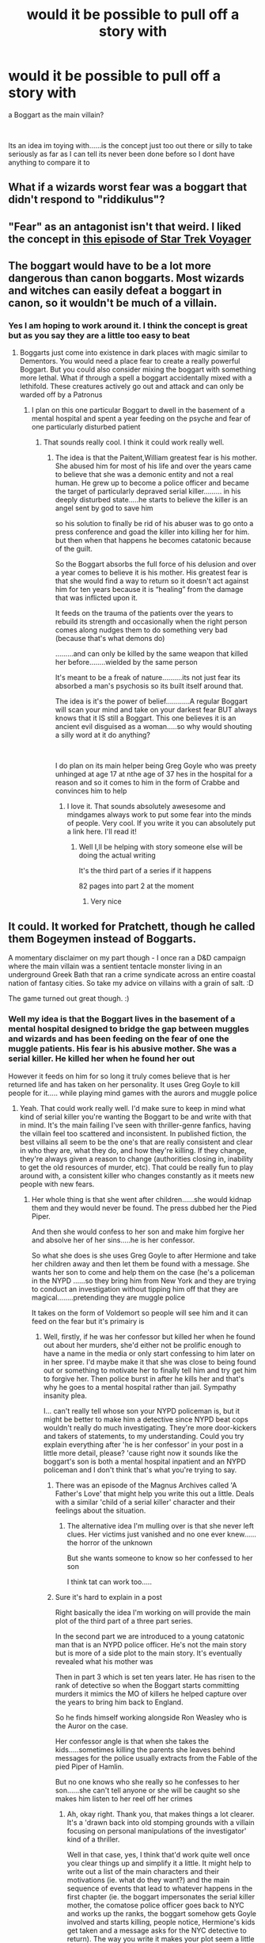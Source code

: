 #+TITLE: would it be possible to pull off a story with

* would it be possible to pull off a story with
:PROPERTIES:
:Author: Thorfan23
:Score: 6
:DateUnix: 1578687175.0
:DateShort: 2020-Jan-10
:FlairText: Discussion
:END:
a Boggart as the main villain?

​

Its an idea im toying with......is the concept just too out there or silly to take seriously as far as I can tell its never been done before so I dont have anything to compare it to


** What if a wizards worst fear was a boggart that didn't respond to "riddikulus"?
:PROPERTIES:
:Author: swolebird
:Score: 7
:DateUnix: 1578701560.0
:DateShort: 2020-Jan-11
:END:


** "Fear" as an antagonist isn't that weird. I liked the concept in [[https://en.wikipedia.org/wiki/The_Thaw_(Star_Trek:_Voyager][this episode of Star Trek Voyager]]
:PROPERTIES:
:Author: Lord-Potter-Black
:Score: 2
:DateUnix: 1578692619.0
:DateShort: 2020-Jan-11
:END:


** The boggart would have to be a lot more dangerous than canon boggarts. Most wizards and witches can easily defeat a boggart in canon, so it wouldn't be much of a villain.
:PROPERTIES:
:Author: 420SwagBro
:Score: 2
:DateUnix: 1578696463.0
:DateShort: 2020-Jan-11
:END:

*** Yes I am hoping to work around it. I think the concept is great but as you say they are a little too easy to beat
:PROPERTIES:
:Author: Thorfan23
:Score: 1
:DateUnix: 1578696993.0
:DateShort: 2020-Jan-11
:END:

**** Boggarts just come into existence in dark places with magic similar to Dementors. You would need a place fear to create a really powerful Boggart. But you could also consider mixing the boggart with something more lethal. What if through a spell a boggart accidentally mixed with a lethifold. These creatures actively go out and attack and can only be warded off by a Patronus
:PROPERTIES:
:Author: Quine_
:Score: 1
:DateUnix: 1578829880.0
:DateShort: 2020-Jan-12
:END:

***** I plan on this one particular Boggart to dwell in the basement of a mental hospital and spent a year feeding on the psyche and fear of one particularly disturbed patient
:PROPERTIES:
:Author: Thorfan23
:Score: 1
:DateUnix: 1578842212.0
:DateShort: 2020-Jan-12
:END:

****** That sounds really cool. I think it could work really well.
:PROPERTIES:
:Author: Quine_
:Score: 1
:DateUnix: 1578870563.0
:DateShort: 2020-Jan-13
:END:

******* The idea is that the Paitent,William greatest fear is his mother. She abused him for most of his life and over the years came to believe that she was a demonic entity and not a real human. He grew up to become a police officer and became the target of particularly depraved serial killer......... in his deeply disturbed state.....he starts to believe the killer is an angel sent by god to save him

so his solution to finally be rid of his abuser was to go onto a press conference and goad the killer into killing her for him. but then when that happens he becomes catatonic because of the guilt.

So the Boggart absorbs the full force of his delusion and over a year comes to believe it is his mother. His greatest fear is that she would find a way to return so it doesn't act against him for ten years because it is “healing” from the damage that was inflicted upon it.

It feeds on the trauma of the patients over the years to rebuild its strength and occasionally when the right person comes along nudges them to do something very bad (because that's what demons do)

.........and can only be killed by the same weapon that killed her before........wielded by the same person

It's meant to be a freak of nature..........its not just fear its absorbed a man's psychosis so its built itself around that.

The idea is it's the power of belief............A regular Boggart will scan your mind and take on your darkest fear BUT always knows that it IS still a Boggart. This one believes it is an ancient evil disguised as a woman.....so why would shouting a silly word at it do anything?

​

I do plan on its main helper being Greg Goyle who was preety unhinged at age 17 at nthe age of 37 hes in the hospital for a reason and so it comes to him in the form of Crabbe and convinces him to help
:PROPERTIES:
:Author: Thorfan23
:Score: 1
:DateUnix: 1578907682.0
:DateShort: 2020-Jan-13
:END:

******** I love it. That sounds absolutely awesesome and mindgames always work to put some fear into the minds of people. Very cool. If you write it you can absolutely put a link here. I'll read it!
:PROPERTIES:
:Author: Quine_
:Score: 1
:DateUnix: 1579037512.0
:DateShort: 2020-Jan-15
:END:

********* Well I,ll be helping with story someone else will be doing the actual writing

It's the third part of a series if it happens

82 pages into part 2 at the moment
:PROPERTIES:
:Author: Thorfan23
:Score: 2
:DateUnix: 1579038162.0
:DateShort: 2020-Jan-15
:END:

********** Very nice
:PROPERTIES:
:Author: Quine_
:Score: 1
:DateUnix: 1579038283.0
:DateShort: 2020-Jan-15
:END:


** It could. It worked for Pratchett, though he called them Bogeymen instead of Boggarts.

A momentary disclaimer on my part though - I once ran a D&D campaign where the main villain was a sentient tentacle monster living in an underground Greek Bath that ran a crime syndicate across an entire coastal nation of fantasy cities. So take my advice on villains with a grain of salt. :D

The game turned out great though. :)
:PROPERTIES:
:Author: Avalon1632
:Score: 5
:DateUnix: 1578690353.0
:DateShort: 2020-Jan-11
:END:

*** Well my idea is that the Boggart lives in the basement of a mental hospital designed to bridge the gap between muggles and wizards and has been feeding on the fear of one the muggle patients. His fear is his abusive mother. She was a serial killer. He killed her when he found her out

However it feeds on him for so long it truly comes believe that is her returned life and has taken on her personality. It uses Greg Goyle to kill people for it..... while playing mind games with the aurors and muggle police
:PROPERTIES:
:Author: Thorfan23
:Score: 5
:DateUnix: 1578691026.0
:DateShort: 2020-Jan-11
:END:

**** Yeah. That could work really well. I'd make sure to keep in mind what kind of serial killer you're wanting the Boggart to be and write with that in mind. It's the main failing I've seen with thriller-genre fanfics, having the villain feel too scattered and inconsistent. In published fiction, the best villains all seem to be the one's that are really consistent and clear in who they are, what they do, and how they're killing. If they change, they're always given a reason to change (authorities closing in, inability to get the old resources of murder, etc). That could be really fun to play around with, a consistent killer who changes constantly as it meets new people with new fears.
:PROPERTIES:
:Author: Avalon1632
:Score: 2
:DateUnix: 1578692962.0
:DateShort: 2020-Jan-11
:END:

***** Her whole thing is that she went after children......she would kidnap them and they would never be found. The press dubbed her the Pied Piper.

And then she would confess to her son and make him forgive her and absolve her of her sins.....he is her confessor.

So what she does is she uses Greg Goyle to after Hermione and take her children away and then let them be found with a message. She wants her son to come and help them on the case (he's a policeman in the NYPD ......so they bring him from New York and they are trying to conduct an investigation without tipping him off that they are magical........pretending they are muggle police

It takes on the form of Voldemort so people will see him and it can feed on the fear but it's primairy is
:PROPERTIES:
:Author: Thorfan23
:Score: 3
:DateUnix: 1578693976.0
:DateShort: 2020-Jan-11
:END:

****** Well, firstly, if he was her confessor but killed her when he found out about her murders, she'd either not be prolific enough to have a name in the media or only start confessing to him later on in her spree. I'd maybe make it that she was close to being found out or something to motivate her to finally tell him and try get him to forgive her. Then police burst in after he kills her and that's why he goes to a mental hospital rather than jail. Sympathy insanity plea.

I... can't really tell whose son your NYPD policeman is, but it might be better to make him a detective since NYPD beat cops wouldn't really do much investigating. They're more door-kickers and takers of statements, to my understanding. Could you try explain everything after 'he is her confessor' in your post in a little more detail, please? 'cause right now it sounds like the boggart's son is both a mental hospital inpatient and an NYPD policeman and I don't think that's what you're trying to say.
:PROPERTIES:
:Author: Avalon1632
:Score: 1
:DateUnix: 1578694569.0
:DateShort: 2020-Jan-11
:END:

******* There was an episode of the Magnus Archives called 'A Father's Love' that might help you write this out a little. Deals with a similar 'child of a serial killer' character and their feelings about the situation.
:PROPERTIES:
:Author: Avalon1632
:Score: 1
:DateUnix: 1578694635.0
:DateShort: 2020-Jan-11
:END:

******** The alternative idea I'm mulling over is that she never left clues. Her victims just vanished and no one ever knew......the horror of the unknown

But she wants someone to know so her confessed to her son

I think tat can work too.....
:PROPERTIES:
:Author: Thorfan23
:Score: 1
:DateUnix: 1578696367.0
:DateShort: 2020-Jan-11
:END:


******* Sure it's hard to explain in a post

Right basically the idea I'm working on will provide the main plot of the third part of a three part series.

In the second part we are introduced to a young catatonic man that is an NYPD police officer. He's not the main story but is more of a side plot to the main story. It's eventually revealed what his mother was

Then in part 3 which is set ten years later. He has risen to the rank of detective so when the Boggart starts committing murders it mimics the MO of killers he helped capture over the years to bring him back to England.

So he finds himself working alongside Ron Weasley who is the Auror on the case.

Her confessor angle is that when she takes the kids.....sometimes killing the parents she leaves behind messages for the police usually extracts from the Fable of the pied Piper of Hamlin.

But no one knows who she really so he confesses to her son......she can't tell anyone or she will be caught so she makes him listen to her reel off her crimes
:PROPERTIES:
:Author: Thorfan23
:Score: 1
:DateUnix: 1578695379.0
:DateShort: 2020-Jan-11
:END:

******** Ah, okay right. Thank you, that makes things a lot clearer. It's a 'drawn back into old stomping grounds with a villain focusing on personal manipulations of the investigator' kind of a thriller.

Well in that case, yes, I think that'd work quite well once you clear things up and simplify it a little. It might help to write out a list of the main characters and their motivations (ie. what do they want?) and the main sequence of events that lead to whatever happens in the first chapter (ie. the boggart impersonates the serial killer mother, the comatose police officer goes back to NYC and works up the ranks, the boggart somehow gets Goyle involved and starts killing, people notice, Hermione's kids get taken and a message asks for the NYC detective to return). The way you write it makes your plot seem a little convoluted, so simplifying will help. At the very least, it'd let you ask for advice on this subreddit a little more easily. :)

It also might help to work out the Boggart's motivations a bit more. You say it wants the NYPD son to come to England to work on its case, so why does it want that? It mimicking the MOs of past people he caught would make it more likely to get caught so it has to have a reason not to take the self-preservation path. Is it trying to get caught after a chase so the son will forgive it, for example? What's the goal there? Even crazed lunatics have a goal that makes sense to them.

Other than that, and to answer your original question, yes. This could really work. Just prepare to get comments on how this wouldn't be possible with canon interpretations of Boggarts. I'd enjoy your take, but some people in this fandom really don't like new views on things sometimes.
:PROPERTIES:
:Author: Avalon1632
:Score: 1
:DateUnix: 1578696661.0
:DateShort: 2020-Jan-11
:END:

********* Thanks so much for your help. It's hard to summarise what is essentially two stories. The second story in the series does the leg work of explaining the woman to an extent. Through exposition .....the third story goes more into it and just how she operates

It's just difficult explaining it all concisely.......it does make more sense in the actual story.

As for what she wants...... revenge. She wants to break him basically to show her superiority.

Also why wouldn't people like it? I thought Boggarts could sometimes take on a specific form and stay in that form permanently
:PROPERTIES:
:Author: Thorfan23
:Score: 1
:DateUnix: 1578697318.0
:DateShort: 2020-Jan-11
:END:

********** Sure, always happy to help more stories get written. :)

Yeah, I get it, but it will totally help to work on that summary. Trust me, knowing your story well enough to explain it in a step-by-step way will make writing something this complicated far easier on you.
:PROPERTIES:
:Author: Avalon1632
:Score: 1
:DateUnix: 1578697905.0
:DateShort: 2020-Jan-11
:END:

*********** Oh don't worry I've got a summary written on the computer plus Part 2 isn't finished yet. This is just an idea for a possible continuation more a spinoff to the main story
:PROPERTIES:
:Author: Thorfan23
:Score: 1
:DateUnix: 1578698122.0
:DateShort: 2020-Jan-11
:END:

************ Ah, okay. Cool. Well, good luck with it and I hope to see a link at some point in the future. :)
:PROPERTIES:
:Author: Avalon1632
:Score: 1
:DateUnix: 1578699001.0
:DateShort: 2020-Jan-11
:END:

************* I hope so to
:PROPERTIES:
:Author: Thorfan23
:Score: 1
:DateUnix: 1578729039.0
:DateShort: 2020-Jan-11
:END:


** I would make it so the boggart can choose what it's form is instead of automatically changing

Immune to riddikkulus spell also

I thought of ”what would be a living thing fear so usual the boggart wouldn't need to change” and came up with a loved one dying as the answer

There is also if the fear in the form is so great the person passes out, then boggart turns to dementor and sucks out soul
:PROPERTIES:
:Author: Erkkifloof
:Score: 1
:DateUnix: 1578774953.0
:DateShort: 2020-Jan-12
:END:

*** This one will have a default form
:PROPERTIES:
:Author: Thorfan23
:Score: 1
:DateUnix: 1578781547.0
:DateShort: 2020-Jan-12
:END:


** What if there was a really scary fictional creature with the ability that anything that holds the image of one itself becomes one? And someone with it as a worst fear encountered a boggart?

I'm guessing it'd be time for a doctor who crossover.
:PROPERTIES:
:Author: 15_Redstones
:Score: 1
:DateUnix: 1578857467.0
:DateShort: 2020-Jan-12
:END:
